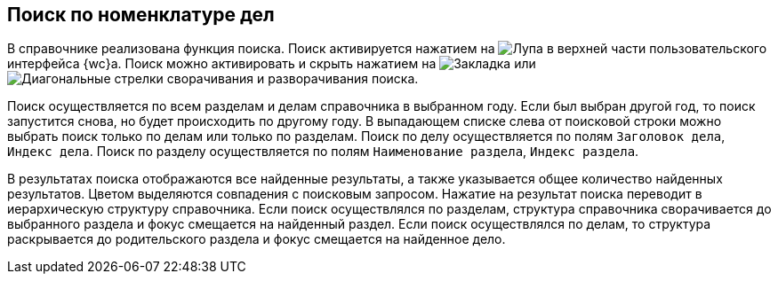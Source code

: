 
== Поиск по номенклатуре дел

В справочнике реализована функция поиска. Поиск активируется нажатием на image:buttons/butt_search.png[Лупа] в верхней части пользовательского интерфейса {wc}а. Поиск можно активировать и скрыть нажатием на image:buttons/searchFlag.png[Закладка] или image:buttons/searchArrows.png[Диагональные стрелки сворачивания и разворачивания поиска].

Поиск осуществляется по всем разделам и делам справочника в выбранном году. Если был выбран другой год, то поиск запустится снова, но будет происходить по другому году. В выпадающем списке слева от поисковой строки можно выбрать поиск только по делам или только по разделам. Поиск по делу осуществляется по полям [.kbd .ph .userinput]`Заголовок дела`, [.kbd .ph .userinput]`Индекс дела`. Поиск по разделу осуществляется по полям [.kbd .ph .userinput]`Наименование раздела`, [.kbd .ph .userinput]`Индекс раздела`.

В результатах поиска отображаются все найденные результаты, а также указывается общее количество найденных результатов. Цветом выделяются совпадения с поисковым запросом. Нажатие на результат поиска переводит в иерархическую структуру справочника. Если поиск осуществлялся по разделам, структура справочника сворачивается до выбранного раздела и фокус смещается на найденный раздел. Если поиск осуществлялся по делам, то структура раскрывается до родительского раздела и фокус смещается на найденное дело.
